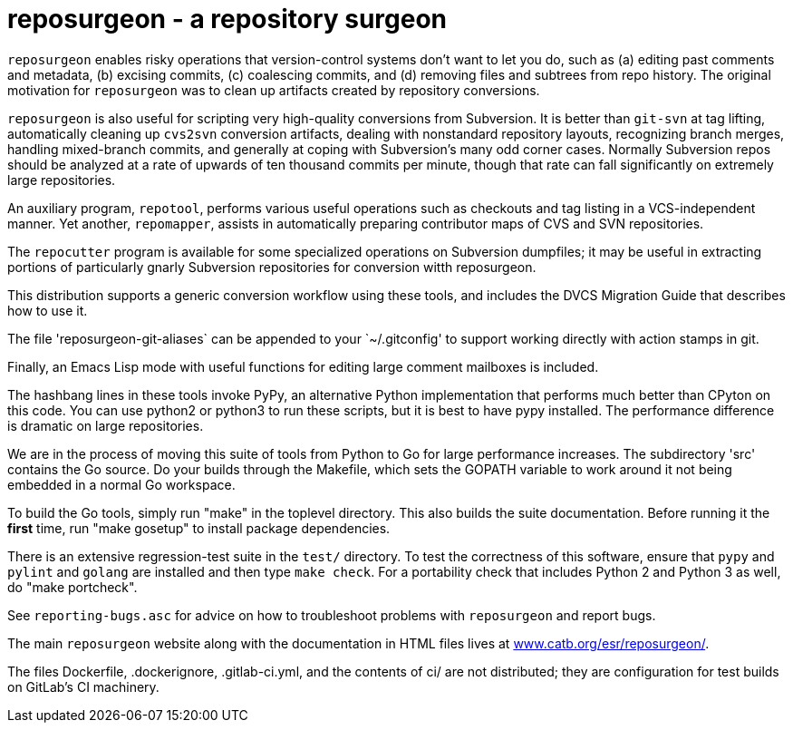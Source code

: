 = reposurgeon - a repository surgeon =

`reposurgeon` enables risky operations that version-control systems
don't want to let you do, such as (a) editing past comments and metadata,
(b) excising commits, (c) coalescing commits, and (d) removing files and
subtrees from repo history. The original motivation for `reposurgeon`
was to clean up artifacts created by repository conversions.

`reposurgeon` is also useful for scripting very high-quality
conversions from Subversion.  It is better than `git-svn` at tag
lifting, automatically cleaning up `cvs2svn` conversion artifacts,
dealing with nonstandard repository layouts, recognizing branch
merges, handling mixed-branch commits, and generally at coping with
Subversion's many odd corner cases.  Normally Subversion repos should
be analyzed at a rate of upwards of ten thousand commits per minute,
though that rate can fall significantly on extremely large
repositories.

An auxiliary program, `repotool`, performs various useful
operations such as checkouts and tag listing in a VCS-independent
manner.  Yet another, `repomapper`, assists in automatically preparing
contributor maps of CVS and SVN repositories.

The `repocutter` program is available for some specialized operations on
Subversion dumpfiles; it may be useful in extracting portions of
particularly gnarly Subversion repositories for conversion witth
reposurgeon.

This distribution supports a generic conversion workflow using these
tools, and includes the DVCS Migration Guide that describes how to use it.

The file 'reposurgeon-git-aliases` can be appended to your `~/.gitconfig' to
support working directly with action stamps in git.

Finally, an Emacs Lisp mode with useful functions for editing large
comment mailboxes is included.

The hashbang lines in these tools invoke PyPy, an alternative Python
implementation that performs much better than CPyton on this code. You
can use python2 or python3 to run these scripts, but it is best to
have pypy installed.  The performance difference is dramatic on large
repositories.

We are in the process of moving this suite of tools from Python to Go
for large performance increases.  The subdirectory 'src' contains the
Go source.  Do your builds through the Makefile, which sets the GOPATH
variable to work around it not being embedded in a normal Go
workspace.

To build the Go tools, simply run "make" in the toplevel directory.
This also builds the suite documentation.  Before running it the
*first* time, run "make gosetup" to install package dependencies.

There is an extensive regression-test suite in the `test/` directory.
To test the correctness of this software, ensure that `pypy` and
`pylint` and `golang` are installed and then type `make check`.  For a
portability check that includes Python 2 and Python 3 as well, do
"make portcheck".

See `reporting-bugs.asc` for advice on how to troubleshoot problems
with `reposurgeon` and report bugs.

The main `reposurgeon` website along with the documentation in HTML files
lives at http://www.catb.org/esr/reposurgeon/[www.catb.org/esr/reposurgeon/].

The files Dockerfile, .dockerignore, .gitlab-ci.yml, and the contents of ci/
are not distributed; they are configuration for test builds on GitLab's
CI machinery.
